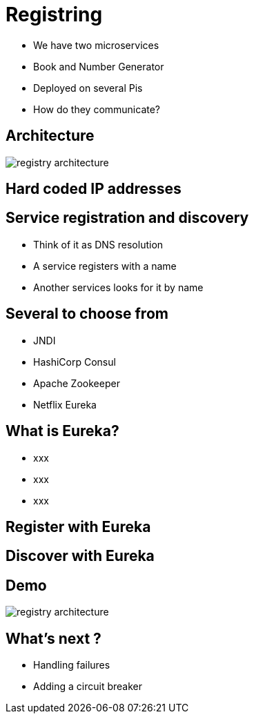 ifndef::imagesdir[:imagesdir: images]

= Registring

[%step]
* We have two microservices
* Book and Number Generator
* Deployed on several Pis
* How do they communicate?

== Architecture

image::registry-architecture.png[]

== Hard coded IP addresses


== Service registration and discovery

[%step]
* Think of it as DNS resolution
* A service registers with a name
* Another services looks for it by name

== Several to choose from

[%step]
* JNDI
* HashiCorp Consul
* Apache Zookeeper
* Netflix Eureka

== What is Eureka?

[%step]
* xxx
* xxx
* xxx

== Register with Eureka


== Discover with Eureka


== Demo

image::registry-architecture.png[]

== What's next ?

[%step]
* Handling failures
* Adding a circuit breaker
